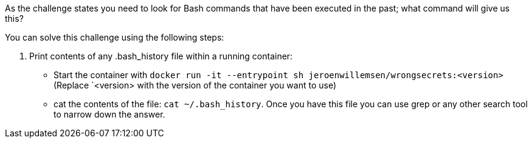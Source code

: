 As the challenge states you need to look for Bash commands that have been executed in the past; what command will give us this?

You can solve this challenge using the following steps:

1. Print contents of any .bash_history file within a running container:
- Start the container with `docker run -it --entrypoint sh jeroenwillemsen/wrongsecrets:<version>` (Replace `<version> with the version of the container you want to use)
- cat the contents of the file: `cat ~/.bash_history`. Once you have this file you can use grep or any other search tool to narrow down the answer.
